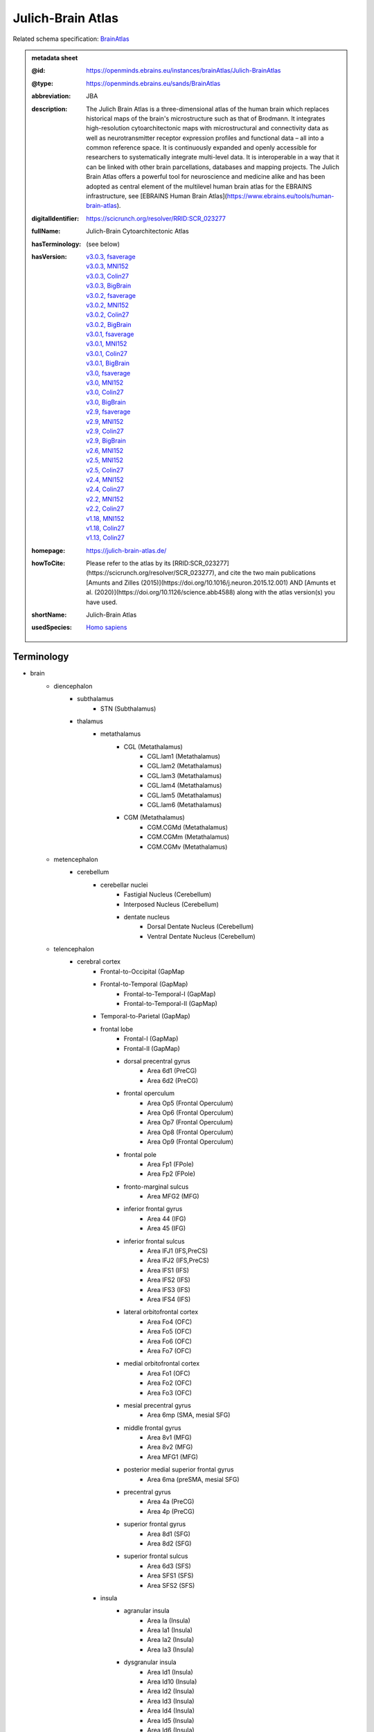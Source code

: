 ##################
Julich-Brain Atlas
##################

Related schema specification: `BrainAtlas <https://openminds-documentation.readthedocs.io/en/latest/specifications/SANDS/atlas/brainAtlas.html>`_

.. admonition:: metadata sheet

   :@id: https://openminds.ebrains.eu/instances/brainAtlas/Julich-BrainAtlas
   :@type: https://openminds.ebrains.eu/sands/BrainAtlas
   :abbreviation: JBA
   :description: The Julich Brain Atlas is a three-dimensional atlas of the human brain which replaces historical maps of the brain's microstructure such as that of Brodmann. It integrates high-resolution cytoarchitectonic maps with microstructural and connectivity data as well as neurotransmitter receptor expression profiles and functional data – all into a common reference space. It is continuously expanded and openly accessible for researchers to systematically integrate multi-level data. It is interoperable in a way that it can be linked with other brain parcellations, databases and mapping projects. The Julich Brain Atlas offers a powerful tool for neuroscience and medicine alike and has been adopted as central element of the multilevel human brain atlas for the EBRAINS infrastructure, see [EBRAINS Human Brain Atlas](https://www.ebrains.eu/tools/human-brain-atlas).
   :digitalIdentifier: https://scicrunch.org/resolver/RRID:SCR_023277
   :fullName: Julich-Brain Cytoarchitectonic Atlas
   :hasTerminology: (see below)
   :hasVersion: | `v3.0.3, fsaverage <https://openminds-documentation.readthedocs.io/en/latest/libraries/brainAtlases/Julich-Brain%20Atlas.html#version-v3-0-3-fsaverage>`_
                | `v3.0.3, MNI152 <https://openminds-documentation.readthedocs.io/en/latest/libraries/brainAtlases/Julich-Brain%20Atlas.html#version-v3-0-3-mni152>`_
                | `v3.0.3, Colin27 <https://openminds-documentation.readthedocs.io/en/latest/libraries/brainAtlases/Julich-Brain%20Atlas.html#version-v3-0-3-colin27>`_
                | `v3.0.3, BigBrain <https://openminds-documentation.readthedocs.io/en/latest/libraries/brainAtlases/Julich-Brain%20Atlas.html#version-v3-0-3-bigbrain>`_
                | `v3.0.2, fsaverage <https://openminds-documentation.readthedocs.io/en/latest/libraries/brainAtlases/Julich-Brain%20Atlas.html#version-v3-0-2-fsaverage>`_
                | `v3.0.2, MNI152 <https://openminds-documentation.readthedocs.io/en/latest/libraries/brainAtlases/Julich-Brain%20Atlas.html#version-v3-0-2-mni152>`_
                | `v3.0.2, Colin27 <https://openminds-documentation.readthedocs.io/en/latest/libraries/brainAtlases/Julich-Brain%20Atlas.html#version-v3-0-2-colin27>`_
                | `v3.0.2, BigBrain <https://openminds-documentation.readthedocs.io/en/latest/libraries/brainAtlases/Julich-Brain%20Atlas.html#version-v3-0-2-bigbrain>`_
                | `v3.0.1, fsaverage <https://openminds-documentation.readthedocs.io/en/latest/libraries/brainAtlases/Julich-Brain%20Atlas.html#version-v3-0-1-fsaverage>`_
                | `v3.0.1, MNI152 <https://openminds-documentation.readthedocs.io/en/latest/libraries/brainAtlases/Julich-Brain%20Atlas.html#version-v3-0-1-mni152>`_
                | `v3.0.1, Colin27 <https://openminds-documentation.readthedocs.io/en/latest/libraries/brainAtlases/Julich-Brain%20Atlas.html#version-v3-0-1-colin27>`_
                | `v3.0.1, BigBrain <https://openminds-documentation.readthedocs.io/en/latest/libraries/brainAtlases/Julich-Brain%20Atlas.html#version-v3-0-1-bigbrain>`_
                | `v3.0, fsaverage <https://openminds-documentation.readthedocs.io/en/latest/libraries/brainAtlases/Julich-Brain%20Atlas.html#version-v3-0-fsaverage>`_
                | `v3.0, MNI152 <https://openminds-documentation.readthedocs.io/en/latest/libraries/brainAtlases/Julich-Brain%20Atlas.html#version-v3-0-mni152>`_
                | `v3.0, Colin27 <https://openminds-documentation.readthedocs.io/en/latest/libraries/brainAtlases/Julich-Brain%20Atlas.html#version-v3-0-colin27>`_
                | `v3.0, BigBrain <https://openminds-documentation.readthedocs.io/en/latest/libraries/brainAtlases/Julich-Brain%20Atlas.html#version-v3-0-bigbrain>`_
                | `v2.9, fsaverage <https://openminds-documentation.readthedocs.io/en/latest/libraries/brainAtlases/Julich-Brain%20Atlas.html#version-v2-9-fsaverage>`_
                | `v2.9, MNI152 <https://openminds-documentation.readthedocs.io/en/latest/libraries/brainAtlases/Julich-Brain%20Atlas.html#version-v2-9-mni152>`_
                | `v2.9, Colin27 <https://openminds-documentation.readthedocs.io/en/latest/libraries/brainAtlases/Julich-Brain%20Atlas.html#version-v2-9-colin27>`_
                | `v2.9, BigBrain <https://openminds-documentation.readthedocs.io/en/latest/libraries/brainAtlases/Julich-Brain%20Atlas.html#version-v2-9-bigbrain>`_
                | `v2.6, MNI152 <https://openminds-documentation.readthedocs.io/en/latest/libraries/brainAtlases/Julich-Brain%20Atlas.html#version-v2-6-mni152>`_
                | `v2.5, MNI152 <https://openminds-documentation.readthedocs.io/en/latest/libraries/brainAtlases/Julich-Brain%20Atlas.html#version-v2-5-mni152>`_
                | `v2.5, Colin27 <https://openminds-documentation.readthedocs.io/en/latest/libraries/brainAtlases/Julich-Brain%20Atlas.html#version-v2-5-colin27>`_
                | `v2.4, MNI152 <https://openminds-documentation.readthedocs.io/en/latest/libraries/brainAtlases/Julich-Brain%20Atlas.html#version-v2-4-mni152>`_
                | `v2.4, Colin27 <https://openminds-documentation.readthedocs.io/en/latest/libraries/brainAtlases/Julich-Brain%20Atlas.html#version-v2-4-colin27>`_
                | `v2.2, MNI152 <https://openminds-documentation.readthedocs.io/en/latest/libraries/brainAtlases/Julich-Brain%20Atlas.html#version-v2-2-mni152>`_
                | `v2.2, Colin27 <https://openminds-documentation.readthedocs.io/en/latest/libraries/brainAtlases/Julich-Brain%20Atlas.html#version-v2-2-colin27>`_
                | `v1.18, MNI152 <https://openminds-documentation.readthedocs.io/en/latest/libraries/brainAtlases/Julich-Brain%20Atlas.html#version-v1-18-mni152>`_
                | `v1.18, Colin27 <https://openminds-documentation.readthedocs.io/en/latest/libraries/brainAtlases/Julich-Brain%20Atlas.html#version-v1-18-colin27>`_
                | `v1.13, Colin27 <https://openminds-documentation.readthedocs.io/en/latest/libraries/brainAtlases/Julich-Brain%20Atlas.html#version-v1-13-colin27>`_
   :homepage: https://julich-brain-atlas.de/
   :howToCite: Please refer to the atlas by its [RRID:SCR_023277](https://scicrunch.org/resolver/SCR_023277), and cite the two main publications [Amunts and Zilles (2015)](https://doi.org/10.1016/j.neuron.2015.12.001) AND [Amunts et al. (2020)](https://doi.org/10.1126/science.abb4588) along with the atlas version(s) you have used.
   :shortName: Julich-Brain Atlas
   :usedSpecies: `Homo sapiens <https://openminds-documentation.readthedocs.io/en/latest/libraries/terminologies/species.html#homosapiens>`_

Terminology
###########

* brain
   * diencephalon
      * subthalamus
         * STN (Subthalamus)
      * thalamus
         * metathalamus
            * CGL (Metathalamus)
               * CGL.lam1 (Metathalamus)
               * CGL.lam2 (Metathalamus)
               * CGL.lam3 (Metathalamus)
               * CGL.lam4 (Metathalamus)
               * CGL.lam5 (Metathalamus)
               * CGL.lam6 (Metathalamus)
            * CGM (Metathalamus)
               * CGM.CGMd (Metathalamus)
               * CGM.CGMm (Metathalamus)
               * CGM.CGMv (Metathalamus)
   * metencephalon
      * cerebellum
         * cerebellar nuclei
            * Fastigial Nucleus (Cerebellum)
            * Interposed Nucleus (Cerebellum)
            * dentate nucleus
               * Dorsal Dentate Nucleus (Cerebellum)
               * Ventral Dentate Nucleus (Cerebellum)
   * telencephalon
      * cerebral cortex
         * Frontal-to-Occipital (GapMap
         * Frontal-to-Temporal (GapMap)
            * Frontal-to-Temporal-I (GapMap)
            * Frontal-to-Temporal-II (GapMap)
         * Temporal-to-Parietal (GapMap)
         * frontal lobe
            * Frontal-I (GapMap)
            * Frontal-II (GapMap)
            * dorsal precentral gyrus
               * Area 6d1 (PreCG)
               * Area 6d2 (PreCG)
            * frontal operculum
               * Area Op5 (Frontal Operculum)
               * Area Op6 (Frontal Operculum)
               * Area Op7 (Frontal Operculum)
               * Area Op8 (Frontal Operculum)
               * Area Op9 (Frontal Operculum)
            * frontal pole
               * Area Fp1 (FPole)
               * Area Fp2 (FPole)
            * fronto-marginal sulcus
               * Area MFG2 (MFG)
            * inferior frontal gyrus
               * Area 44 (IFG)
               * Area 45 (IFG)
            * inferior frontal sulcus
               * Area IFJ1 (IFS,PreCS)
               * Area IFJ2 (IFS,PreCS)
               * Area IFS1 (IFS)
               * Area IFS2 (IFS)
               * Area IFS3 (IFS)
               * Area IFS4 (IFS)
            * lateral orbitofrontal cortex
               * Area Fo4 (OFC)
               * Area Fo5 (OFC)
               * Area Fo6 (OFC)
               * Area Fo7 (OFC)
            * medial orbitofrontal cortex
               * Area Fo1 (OFC)
               * Area Fo2 (OFC)
               * Area Fo3 (OFC)
            * mesial precentral gyrus
               * Area 6mp (SMA, mesial SFG)
            * middle frontal gyrus
               * Area 8v1 (MFG)
               * Area 8v2 (MFG)
               * Area MFG1 (MFG)
            * posterior medial superior frontal gyrus
               * Area 6ma (preSMA, mesial SFG)
            * precentral gyrus
               * Area 4a (PreCG)
               * Area 4p (PreCG)
            * superior frontal gyrus
               * Area 8d1 (SFG)
               * Area 8d2 (SFG)
            * superior frontal sulcus
               * Area 6d3 (SFS)
               * Area SFS1 (SFS)
               * Area SFS2 (SFS)
         * insula
            * agranular insula
               * Area Ia (Insula)
               * Area Ia1 (Insula)
               * Area Ia2 (Insula)
               * Area Ia3 (Insula)
            * dysgranular insula
               * Area Id1 (Insula)
               * Area Id10 (Insula)
               * Area Id2 (Insula)
               * Area Id3 (Insula)
               * Area Id4 (Insula)
               * Area Id5 (Insula)
               * Area Id6 (Insula)
               * Area Id7 (Insula)
               * Area Id8 (Insula)
               * Area Id9 (Insula)
            * granular insula
               * Area Ig1 (Insula)
               * Area Ig2 (Insula)
               * Area Ig3 (Insula)
         * limbic lobe
            * cingulate gyrus
               * frontal cingulate
                  * Area 25 (sACC)
                     * Area 25.25a (sACC
                     * Area 25.25p (sACC)
                  * Area 33 (ACC)
                  * Area p24ab (pACC)
                     * Area p24ab.p24a (pACC)
                     * Area p24ab.p24b (pACC)
                  * Area p24c (pACC)
                     * Area p24c.pd24cd (pACC)
                     * Area p24c.pd24cv (pACC)
                     * Area p24c.pv24c (pACC)
                  * Area p32 (pACC)
                  * Area s24 (sACC)
                     * Area s24.s24a (sACC)
                     * Area s24.s24b (sACC)
                  * Area s32 (sACC)
               * retrosplenial part
                  * Area a29 (retrosplenial)
                  * Area a30 (retrosplenial)
                  * Area i29 (retrosplenial)
                  * Area i30 (retrosplenial)
                  * Area p29 (retrosplenial)
                  * Area p30 (retrosplenial)
            * hippocampal formation
               * CA (Hippocampus)
               * CA1 (Hippocampus)
               * CA2 (Hippocampus)
               * CA3 (Hippocampus)
               * DG (Hippocampus)
               * Entorhinal Cortex
               * HATA (Hippocampus)
               * HC-Transsubiculum (Hippocampus)
               * Subiculum (Hippocampus)
                  * Subiculum.PaS (Hippocampus)
                  * Subiculum.PreS (Hippocampus)
                  * Subiculum.ProS (Hippocampus)
                  * Subiculum.Sub (Hippocampus)
            * olfactory cortex
               * Terminal islands (Basal Forebrain)
               * Tuberculum (Basal Forebrain)
         * occipital lobe
            * dorsal occipital cortex
               * Area hOc3d (Cuneus)
               * Area hOc4d (Cuneus)
               * Area hOc6 (POS)
            * lateral occipital cortex
               * Area hOc4la (LOC)
               * Area hOc4lp (LOC)
               * Area hOc5 (LOC)
            * occipital cortex
               * Area hOc1 (V1, 17, CalcS)
               * Area hOc2 (V2, 18)
            * ventral occipital cortex
               * Area hOc3v (LingG)
               * Area hOc4v (LingG)
         * parietal lobe
            * inferior parietal lobule
               * Area PF (IPL)
               * Area PFcm (IPL)
               * Area PFm (IPL)
               * Area PFop (IPL)
               * Area PFt (IPL)
               * Area PGa (IPL)
               * Area PGp (IPL)
            * intraparietal sulcus
               * Area hIP1 (IPS)
               * Area hIP2 (IPS)
               * Area hIP3 (IPS)
               * Area hIP4 (IPS)
               * Area hIP5 (IPS)
               * Area hIP6 (IPS)
               * Area hIP7 (IPS)
               * Area hIP8 (IPS)
            * parietal operculum
               * Area OP1 (POperc)
               * Area OP2 (POperc)
               * Area OP3 (POperc)
               * Area OP4 (POperc)
            * parieto-occipital sulcus
               * Area hPO1 (POS)
            * postcentral gyrus
               * Area 1 (PostCG)
               * Area 2 (PostCS)
               * Area 3a (PostCG)
               * Area 3b (PostCG)
            * superior parietal lobule
               * Area 5Ci (SPL)
               * Area 5L (SPL)
               * Area 5M (SPL)
               * Area 7A (SPL)
               * Area 7M (SPL)
               * Area 7P (SPL)
               * Area 7PC (SPL)
      * cerebral nuclei
         * amygdala
            * amygdaloid groups
               * CM (Amygdala)
                  * CM.AAA (Amygdala)
                  * CM.Ce (Amygdala)
                  * CM.Me (Amygdala)
               * LB (Amygdala)
                  * LB.Bl (Amygdala)
                  * LB.Bm (Amygdala)
                  * LB.La (Amygdala)
                  * LB.Pl (Amygdala)
               * SF (Amygdala)
                  * SF.AHi (Amygdala)
                  * SF.APir (Amygdala)
                  * SF.VCo (Amygdala)
            * fiber masses
               * IF (Amygdala)
                  * IF.ice (Amygdala)
                  * IF.iol (Amygdala)
                  * IF.ld (Amygdala)
               * MF (Amygdala)
                  * MF.icm (Amygdala)
                  * MF.lm (Amygdala)
               * VTM (Amygdala)
         * basal forebrain
            * BST (Bed Nucleus)
            * magnocellular group
               * Ch 123 (Basal Forebrain)
            * sublenticular part
         * basal ganglia
            * VP (Ventral Pallidum)
            * ventral striatum
               * AcbL (Lateral Accumbens, Ventral Striatum)
               * AcbM (Medial Accumbens, Ventral Striatum)
               * FuCd (Fundus of Caudate Nucleus, Ventral Striatum)
               * FuP (Fundus of Putamen, Ventral Striatum)

------------

------------

version v3.0.3, fsaverage
#########################

   :@id: https://openminds.ebrains.eu/instances/brainAtlasVersion/JBA_v3.0.3-fsaverage
   :@type: https://openminds.ebrains.eu/sands/BrainAtlasVersion
   :abbreviation: JBA
   :accessibility: `free access <https://openminds-documentation.readthedocs.io/en/latest/libraries/terminologies/productAccessibility.html#freeaccess>`_
   :coordinateSpace: `FsAverage Surface Space (version 7) <https://openminds-documentation.readthedocs.io/en/latest/libraries/commonCoordinateSpaces/FsAverage%20Surface%20Space.html#version-7>`_
   :fullName: Julich-Brain Cytoarchitectonic Atlas
   :homepage: https://julich-brain-atlas.de/
   :howToCite: Please refer to the atlas by its [RRID:SCR_023277](https://scicrunch.org/resolver/SCR_023277), and cite the following publications: [Amunts and Zilles (2015)](https://doi.org/10.1016/j.neuron.2015.12.001); [Amunts et al. (2020)](https://doi.org/10.1126/science.abb4588), [Amunts et al. (2023)](https://doi.org/10.25493/56EM-75H).
   :isAlternativeVersionOf: | `Julich-Brain Atlas (version v3.0.3, MNI152) <https://openminds-documentation.readthedocs.io/en/latest/libraries/brainAtlases/Julich-Brain%20Atlas.html#version-v3-0-3-mni152>`_
                            | `Julich-Brain Atlas (version v3.0.3, Colin27) <https://openminds-documentation.readthedocs.io/en/latest/libraries/brainAtlases/Julich-Brain%20Atlas.html#version-v3-0-3-colin27>`_
                            | `Julich-Brain Atlas (version v3.0.3, BigBrain) <https://openminds-documentation.readthedocs.io/en/latest/libraries/brainAtlases/Julich-Brain%20Atlas.html#version-v3-0-3-bigbrain>`_
   :isNewVersionOf: `Julich-Brain Atlas (version v3.0.2, fsaverage) <https://openminds-documentation.readthedocs.io/en/latest/libraries/brainAtlases/Julich-Brain%20Atlas.html#version-v3-0-2-fsaverage>`_
   :license: `CC BY-NC-SA 4.0 <https://openminds-documentation.readthedocs.io/en/latest/libraries/licenses.html#ccbyncsa4-0>`_
   :majorVersionIdentifier: v3.0.3
   :shortName: Julich-Brain Atlas
   :supportChannel: julich-brain@fz-juelich.de
   :type: `probabilistic atlas <https://openminds-documentation.readthedocs.io/en/latest/libraries/terminologies/atlasType.html#probabilisticatlas>`_
   :versionIdentifier: v3.0.3, fsaverage

`BACK TO TOP <Julich-Brain Atlas_>`_

------------

version v3.0.3, MNI152
######################

   :@id: https://openminds.ebrains.eu/instances/brainAtlasVersion/JBA_v3.0.3-MNI152
   :@type: https://openminds.ebrains.eu/sands/BrainAtlasVersion
   :abbreviation: JBA
   :accessibility: `free access <https://openminds-documentation.readthedocs.io/en/latest/libraries/terminologies/productAccessibility.html#freeaccess>`_
   :coordinateSpace: `MNI ICBM152 (version 2009c nonlinear asymmetric) <https://openminds-documentation.readthedocs.io/en/latest/libraries/commonCoordinateSpaces/MNI%20ICBM152.html#version-2009c-nonlinear-asymmetric>`_
   :fullName: Julich-Brain Cytoarchitectonic Atlas
   :homepage: https://julich-brain-atlas.de/
   :howToCite: Please refer to the atlas by its [RRID:SCR_023277](https://scicrunch.org/resolver/SCR_023277), and cite the following publications: [Amunts and Zilles (2015)](https://doi.org/10.1016/j.neuron.2015.12.001); [Amunts et al. (2020)](https://doi.org/10.1126/science.abb4588), [Amunts et al. (2023)](https://doi.org/10.25493/56EM-75H).
   :isAlternativeVersionOf: | `Julich-Brain Atlas (version v3.0.3, fsaverage) <https://openminds-documentation.readthedocs.io/en/latest/libraries/brainAtlases/Julich-Brain%20Atlas.html#version-v3-0-3-fsaverage>`_
                            | `Julich-Brain Atlas (version v3.0.3, Colin27) <https://openminds-documentation.readthedocs.io/en/latest/libraries/brainAtlases/Julich-Brain%20Atlas.html#version-v3-0-3-colin27>`_
                            | `Julich-Brain Atlas (version v3.0.3, BigBrain) <https://openminds-documentation.readthedocs.io/en/latest/libraries/brainAtlases/Julich-Brain%20Atlas.html#version-v3-0-3-bigbrain>`_
   :isNewVersionOf: `Julich-Brain Atlas (version v3.0.2, MNI152) <https://openminds-documentation.readthedocs.io/en/latest/libraries/brainAtlases/Julich-Brain%20Atlas.html#version-v3-0-2-mni152>`_
   :license: `CC BY-NC-SA 4.0 <https://openminds-documentation.readthedocs.io/en/latest/libraries/licenses.html#ccbyncsa4-0>`_
   :majorVersionIdentifier: v3.0.3
   :shortName: Julich-Brain Atlas
   :supportChannel: julich-brain@fz-juelich.de
   :type: `probabilistic atlas <https://openminds-documentation.readthedocs.io/en/latest/libraries/terminologies/atlasType.html#probabilisticatlas>`_
   :versionIdentifier: v3.0.3, MNI152

`BACK TO TOP <Julich-Brain Atlas_>`_

------------

version v3.0.3, Colin27
#######################

   :@id: https://openminds.ebrains.eu/instances/brainAtlasVersion/JBA_v3.0.3-Colin27
   :@type: https://openminds.ebrains.eu/sands/BrainAtlasVersion
   :abbreviation: JBA
   :accessibility: `free access <https://openminds-documentation.readthedocs.io/en/latest/libraries/terminologies/productAccessibility.html#freeaccess>`_
   :coordinateSpace: `MNI Colin27 Average Brain (version 1998) <https://openminds-documentation.readthedocs.io/en/latest/libraries/commonCoordinateSpaces/MNI%20Colin27%20Average%20Brain.html#version-1998>`_
   :fullName: Julich-Brain Cytoarchitectonic Atlas
   :homepage: https://julich-brain-atlas.de/
   :howToCite: Please refer to the atlas by its [RRID:SCR_023277](https://scicrunch.org/resolver/SCR_023277), and cite the following publications: [Amunts and Zilles (2015)](https://doi.org/10.1016/j.neuron.2015.12.001); [Amunts et al. (2020)](https://doi.org/10.1126/science.abb4588), [Amunts et al. (2023)](https://doi.org/10.25493/56EM-75H).
   :isAlternativeVersionOf: | `Julich-Brain Atlas (version v3.0.3, fsaverage) <https://openminds-documentation.readthedocs.io/en/latest/libraries/brainAtlases/Julich-Brain%20Atlas.html#version-v3-0-3-fsaverage>`_
                            | `Julich-Brain Atlas (version v3.0.3, MNI152) <https://openminds-documentation.readthedocs.io/en/latest/libraries/brainAtlases/Julich-Brain%20Atlas.html#version-v3-0-3-mni152>`_
                            | `Julich-Brain Atlas (version v3.0.3, BigBrain) <https://openminds-documentation.readthedocs.io/en/latest/libraries/brainAtlases/Julich-Brain%20Atlas.html#version-v3-0-3-bigbrain>`_
   :isNewVersionOf: `Julich-Brain Atlas (version v3.0.2, Colin27) <https://openminds-documentation.readthedocs.io/en/latest/libraries/brainAtlases/Julich-Brain%20Atlas.html#version-v3-0-2-colin27>`_
   :license: `CC BY-NC-SA 4.0 <https://openminds-documentation.readthedocs.io/en/latest/libraries/licenses.html#ccbyncsa4-0>`_
   :majorVersionIdentifier: v3.0.3
   :shortName: Julich-Brain Atlas
   :supportChannel: julich-brain@fz-juelich.de
   :type: `probabilistic atlas <https://openminds-documentation.readthedocs.io/en/latest/libraries/terminologies/atlasType.html#probabilisticatlas>`_
   :versionIdentifier: v3.0.3, Colin27

`BACK TO TOP <Julich-Brain Atlas_>`_

------------

version v3.0.3, BigBrain
########################

   :@id: https://openminds.ebrains.eu/instances/brainAtlasVersion/JBA_v3.0.3-BigBrain
   :@type: https://openminds.ebrains.eu/sands/BrainAtlasVersion
   :abbreviation: JBA
   :accessibility: `free access <https://openminds-documentation.readthedocs.io/en/latest/libraries/terminologies/productAccessibility.html#freeaccess>`_
   :coordinateSpace: `BigBrain Model (version 2015) <https://openminds-documentation.readthedocs.io/en/latest/libraries/commonCoordinateSpaces/BigBrain%20Model.html#version-2015>`_
   :fullName: Julich-Brain Cytoarchitectonic Atlas
   :homepage: https://julich-brain-atlas.de/
   :howToCite: Please refer to the atlas by its [RRID:SCR_023277](https://scicrunch.org/resolver/SCR_023277), and cite the following publications: [Amunts and Zilles (2015)](https://doi.org/10.1016/j.neuron.2015.12.001); [Amunts et al. (2020)](https://doi.org/10.1126/science.abb4588), [Amunts et al. (2023)](https://doi.org/10.25493/56EM-75H).
   :isAlternativeVersionOf: | `Julich-Brain Atlas (version v3.0.3, fsaverage) <https://openminds-documentation.readthedocs.io/en/latest/libraries/brainAtlases/Julich-Brain%20Atlas.html#version-v3-0-3-fsaverage>`_
                            | `Julich-Brain Atlas (version v3.0.3, MNI152) <https://openminds-documentation.readthedocs.io/en/latest/libraries/brainAtlases/Julich-Brain%20Atlas.html#version-v3-0-3-mni152>`_
                            | `Julich-Brain Atlas (version v3.0.3, Colin27) <https://openminds-documentation.readthedocs.io/en/latest/libraries/brainAtlases/Julich-Brain%20Atlas.html#version-v3-0-3-colin27>`_
   :isNewVersionOf: `Julich-Brain Atlas (version v3.0.2, BigBrain) <https://openminds-documentation.readthedocs.io/en/latest/libraries/brainAtlases/Julich-Brain%20Atlas.html#version-v3-0-2-bigbrain>`_
   :license: `CC BY-NC-SA 4.0 <https://openminds-documentation.readthedocs.io/en/latest/libraries/licenses.html#ccbyncsa4-0>`_
   :majorVersionIdentifier: v3.0.3
   :shortName: Julich-Brain Atlas
   :supportChannel: julich-brain@fz-juelich.de
   :type: `deterministic atlas <https://openminds-documentation.readthedocs.io/en/latest/libraries/terminologies/atlasType.html#deterministicatlas>`_
   :versionIdentifier: v3.0.3, BigBrain

`BACK TO TOP <Julich-Brain Atlas_>`_

------------

version v3.0.2, fsaverage
#########################

   :@id: https://openminds.ebrains.eu/instances/brainAtlasVersion/JBA_v3.0.2-fsaverage
   :@type: https://openminds.ebrains.eu/sands/BrainAtlasVersion
   :abbreviation: JBA
   :accessibility: `free access <https://openminds-documentation.readthedocs.io/en/latest/libraries/terminologies/productAccessibility.html#freeaccess>`_
   :coordinateSpace: `FsAverage Surface Space (version 7) <https://openminds-documentation.readthedocs.io/en/latest/libraries/commonCoordinateSpaces/FsAverage%20Surface%20Space.html#version-7>`_
   :fullName: Julich-Brain Cytoarchitectonic Atlas
   :homepage: https://julich-brain-atlas.de/
   :howToCite: Please refer to the atlas by its [RRID:SCR_023277](https://scicrunch.org/resolver/SCR_023277), and cite the following publications: [Amunts and Zilles (2015)](https://doi.org/10.1016/j.neuron.2015.12.001); [Amunts et al. (2020)](https://doi.org/10.1126/science.abb4588), [Amunts et al. (2022)](https://doi.org/10.25493/TMQ3-0EP).
   :isAlternativeVersionOf: | `Julich-Brain Atlas (version v3.0.2, MNI152) <https://openminds-documentation.readthedocs.io/en/latest/libraries/brainAtlases/Julich-Brain%20Atlas.html#version-v3-0-2-mni152>`_
                            | `Julich-Brain Atlas (version v3.0.2, Colin27) <https://openminds-documentation.readthedocs.io/en/latest/libraries/brainAtlases/Julich-Brain%20Atlas.html#version-v3-0-2-colin27>`_
                            | `Julich-Brain Atlas (version v3.0.2, BigBrain) <https://openminds-documentation.readthedocs.io/en/latest/libraries/brainAtlases/Julich-Brain%20Atlas.html#version-v3-0-2-bigbrain>`_
   :isNewVersionOf: `Julich-Brain Atlas (version v3.0.1, fsaverage) <https://openminds-documentation.readthedocs.io/en/latest/libraries/brainAtlases/Julich-Brain%20Atlas.html#version-v3-0-1-fsaverage>`_
   :license: `CC BY-NC-SA 4.0 <https://openminds-documentation.readthedocs.io/en/latest/libraries/licenses.html#ccbyncsa4-0>`_
   :majorVersionIdentifier: v3.0.2
   :shortName: Julich-Brain Atlas
   :supportChannel: julich-brain@fz-juelich.de
   :type: `probabilistic atlas <https://openminds-documentation.readthedocs.io/en/latest/libraries/terminologies/atlasType.html#probabilisticatlas>`_
   :versionIdentifier: v3.0.2, fsaverage

`BACK TO TOP <Julich-Brain Atlas_>`_

------------

version v3.0.2, MNI152
######################

   :@id: https://openminds.ebrains.eu/instances/brainAtlasVersion/JBA_v3.0.2-MNI152
   :@type: https://openminds.ebrains.eu/sands/BrainAtlasVersion
   :abbreviation: JBA
   :accessibility: `free access <https://openminds-documentation.readthedocs.io/en/latest/libraries/terminologies/productAccessibility.html#freeaccess>`_
   :coordinateSpace: `MNI ICBM152 (version 2009c nonlinear asymmetric) <https://openminds-documentation.readthedocs.io/en/latest/libraries/commonCoordinateSpaces/MNI%20ICBM152.html#version-2009c-nonlinear-asymmetric>`_
   :fullName: Julich-Brain Cytoarchitectonic Atlas
   :homepage: https://julich-brain-atlas.de/
   :howToCite: Please refer to the atlas by its [RRID:SCR_023277](https://scicrunch.org/resolver/SCR_023277), and cite the following publications: [Amunts and Zilles (2015)](https://doi.org/10.1016/j.neuron.2015.12.001); [Amunts et al. (2020)](https://doi.org/10.1126/science.abb4588), [Amunts et al. (2022)](https://doi.org/10.25493/TMQ3-0EP).
   :isAlternativeVersionOf: | `Julich-Brain Atlas (version v3.0.2, fsaverage) <https://openminds-documentation.readthedocs.io/en/latest/libraries/brainAtlases/Julich-Brain%20Atlas.html#version-v3-0-2-fsaverage>`_
                            | `Julich-Brain Atlas (version v3.0.2, Colin27) <https://openminds-documentation.readthedocs.io/en/latest/libraries/brainAtlases/Julich-Brain%20Atlas.html#version-v3-0-2-colin27>`_
                            | `Julich-Brain Atlas (version v3.0.2, BigBrain) <https://openminds-documentation.readthedocs.io/en/latest/libraries/brainAtlases/Julich-Brain%20Atlas.html#version-v3-0-2-bigbrain>`_
   :isNewVersionOf: `Julich-Brain Atlas (version v3.0.1, MNI152) <https://openminds-documentation.readthedocs.io/en/latest/libraries/brainAtlases/Julich-Brain%20Atlas.html#version-v3-0-1-mni152>`_
   :license: `CC BY-NC-SA 4.0 <https://openminds-documentation.readthedocs.io/en/latest/libraries/licenses.html#ccbyncsa4-0>`_
   :majorVersionIdentifier: v3.0.2
   :shortName: Julich-Brain Atlas
   :supportChannel: julich-brain@fz-juelich.de
   :type: `probabilistic atlas <https://openminds-documentation.readthedocs.io/en/latest/libraries/terminologies/atlasType.html#probabilisticatlas>`_
   :versionIdentifier: v3.0.2, MNI152

`BACK TO TOP <Julich-Brain Atlas_>`_

------------

version v3.0.2, Colin27
#######################

   :@id: https://openminds.ebrains.eu/instances/brainAtlasVersion/JBA_v3.0.2-Colin27
   :@type: https://openminds.ebrains.eu/sands/BrainAtlasVersion
   :abbreviation: JBA
   :accessibility: `free access <https://openminds-documentation.readthedocs.io/en/latest/libraries/terminologies/productAccessibility.html#freeaccess>`_
   :coordinateSpace: `MNI Colin27 Average Brain (version 1998) <https://openminds-documentation.readthedocs.io/en/latest/libraries/commonCoordinateSpaces/MNI%20Colin27%20Average%20Brain.html#version-1998>`_
   :fullName: Julich-Brain Cytoarchitectonic Atlas
   :homepage: https://julich-brain-atlas.de/
   :howToCite: Please refer to the atlas by its [RRID:SCR_023277](https://scicrunch.org/resolver/SCR_023277), and cite the following publications: [Amunts and Zilles (2015)](https://doi.org/10.1016/j.neuron.2015.12.001); [Amunts et al. (2020)](https://doi.org/10.1126/science.abb4588), [Amunts et al. (2022)](https://doi.org/10.25493/TMQ3-0EP).
   :isAlternativeVersionOf: | `Julich-Brain Atlas (version v3.0.2, fsaverage) <https://openminds-documentation.readthedocs.io/en/latest/libraries/brainAtlases/Julich-Brain%20Atlas.html#version-v3-0-2-fsaverage>`_
                            | `Julich-Brain Atlas (version v3.0.2, MNI152) <https://openminds-documentation.readthedocs.io/en/latest/libraries/brainAtlases/Julich-Brain%20Atlas.html#version-v3-0-2-mni152>`_
                            | `Julich-Brain Atlas (version v3.0.2, BigBrain) <https://openminds-documentation.readthedocs.io/en/latest/libraries/brainAtlases/Julich-Brain%20Atlas.html#version-v3-0-2-bigbrain>`_
   :isNewVersionOf: `Julich-Brain Atlas (version v3.0.1, Colin27) <https://openminds-documentation.readthedocs.io/en/latest/libraries/brainAtlases/Julich-Brain%20Atlas.html#version-v3-0-1-colin27>`_
   :license: `CC BY-NC-SA 4.0 <https://openminds-documentation.readthedocs.io/en/latest/libraries/licenses.html#ccbyncsa4-0>`_
   :majorVersionIdentifier: v3.0.2
   :shortName: Julich-Brain Atlas
   :supportChannel: julich-brain@fz-juelich.de
   :type: `probabilistic atlas <https://openminds-documentation.readthedocs.io/en/latest/libraries/terminologies/atlasType.html#probabilisticatlas>`_
   :versionIdentifier: v3.0.2, Colin27

`BACK TO TOP <Julich-Brain Atlas_>`_

------------

version v3.0.2, BigBrain
########################

   :@id: https://openminds.ebrains.eu/instances/brainAtlasVersion/JBA_v3.0.2-BigBrain
   :@type: https://openminds.ebrains.eu/sands/BrainAtlasVersion
   :abbreviation: JBA
   :accessibility: `free access <https://openminds-documentation.readthedocs.io/en/latest/libraries/terminologies/productAccessibility.html#freeaccess>`_
   :coordinateSpace: `BigBrain Model (version 2015) <https://openminds-documentation.readthedocs.io/en/latest/libraries/commonCoordinateSpaces/BigBrain%20Model.html#version-2015>`_
   :fullName: Julich-Brain Cytoarchitectonic Atlas
   :homepage: https://julich-brain-atlas.de/
   :howToCite: Please refer to the atlas by its [RRID:SCR_023277](https://scicrunch.org/resolver/SCR_023277), and cite the following publications: [Amunts and Zilles (2015)](https://doi.org/10.1016/j.neuron.2015.12.001); [Amunts et al. (2020)](https://doi.org/10.1126/science.abb4588), [Amunts et al. (2022)](https://doi.org/10.25493/TMQ3-0EP).
   :isAlternativeVersionOf: | `Julich-Brain Atlas (version v3.0.2, fsaverage) <https://openminds-documentation.readthedocs.io/en/latest/libraries/brainAtlases/Julich-Brain%20Atlas.html#version-v3-0-2-fsaverage>`_
                            | `Julich-Brain Atlas (version v3.0.2, MNI152) <https://openminds-documentation.readthedocs.io/en/latest/libraries/brainAtlases/Julich-Brain%20Atlas.html#version-v3-0-2-mni152>`_
                            | `Julich-Brain Atlas (version v3.0.2, Colin27) <https://openminds-documentation.readthedocs.io/en/latest/libraries/brainAtlases/Julich-Brain%20Atlas.html#version-v3-0-2-colin27>`_
   :isNewVersionOf: `Julich-Brain Atlas (version v3.0.1, BigBrain) <https://openminds-documentation.readthedocs.io/en/latest/libraries/brainAtlases/Julich-Brain%20Atlas.html#version-v3-0-1-bigbrain>`_
   :license: `CC BY-NC-SA 4.0 <https://openminds-documentation.readthedocs.io/en/latest/libraries/licenses.html#ccbyncsa4-0>`_
   :majorVersionIdentifier: v3.0.2
   :shortName: Julich-Brain Atlas
   :supportChannel: julich-brain@fz-juelich.de
   :type: `deterministic atlas <https://openminds-documentation.readthedocs.io/en/latest/libraries/terminologies/atlasType.html#deterministicatlas>`_
   :versionIdentifier: v3.0.2, BigBrain

`BACK TO TOP <Julich-Brain Atlas_>`_

------------

version v3.0.1, fsaverage
#########################

   :@id: https://openminds.ebrains.eu/instances/brainAtlasVersion/JBA_v3.0.1-fsaverage
   :@type: https://openminds.ebrains.eu/sands/BrainAtlasVersion
   :abbreviation: JBA
   :accessibility: `free access <https://openminds-documentation.readthedocs.io/en/latest/libraries/terminologies/productAccessibility.html#freeaccess>`_
   :coordinateSpace: `FsAverage Surface Space (version 7) <https://openminds-documentation.readthedocs.io/en/latest/libraries/commonCoordinateSpaces/FsAverage%20Surface%20Space.html#version-7>`_
   :fullName: Julich-Brain Cytoarchitectonic Atlas
   :homepage: https://julich-brain-atlas.de/
   :howToCite: Please refer to the atlas by its [RRID:SCR_023277](https://scicrunch.org/resolver/SCR_023277), and cite the following publications: [Amunts and Zilles (2015)](https://doi.org/10.1016/j.neuron.2015.12.001); [Amunts et al. (2020)](https://doi.org/10.1126/science.abb4588), [Amunts et al. (2022)](https://doi.org/10.25493/2BV2-001).
   :isAlternativeVersionOf: | `Julich-Brain Atlas (version v3.0.1, MNI152) <https://openminds-documentation.readthedocs.io/en/latest/libraries/brainAtlases/Julich-Brain%20Atlas.html#version-v3-0-1-mni152>`_
                            | `Julich-Brain Atlas (version v3.0.1, Colin27) <https://openminds-documentation.readthedocs.io/en/latest/libraries/brainAtlases/Julich-Brain%20Atlas.html#version-v3-0-1-colin27>`_
                            | `Julich-Brain Atlas (version v3.0.1, BigBrain) <https://openminds-documentation.readthedocs.io/en/latest/libraries/brainAtlases/Julich-Brain%20Atlas.html#version-v3-0-1-bigbrain>`_
   :isNewVersionOf: `Julich-Brain Atlas (version v3.0, fsaverage) <https://openminds-documentation.readthedocs.io/en/latest/libraries/brainAtlases/Julich-Brain%20Atlas.html#version-v3-0-fsaverage>`_
   :license: `CC BY-NC-SA 4.0 <https://openminds-documentation.readthedocs.io/en/latest/libraries/licenses.html#ccbyncsa4-0>`_
   :majorVersionIdentifier: v3.0.1
   :shortName: Julich-Brain Atlas
   :supportChannel: julich-brain@fz-juelich.de
   :type: `probabilistic atlas <https://openminds-documentation.readthedocs.io/en/latest/libraries/terminologies/atlasType.html#probabilisticatlas>`_
   :versionIdentifier: v3.0.1, fsaverage

`BACK TO TOP <Julich-Brain Atlas_>`_

------------

version v3.0.1, MNI152
######################

   :@id: https://openminds.ebrains.eu/instances/brainAtlasVersion/JBA_v3.0.1-MNI152
   :@type: https://openminds.ebrains.eu/sands/BrainAtlasVersion
   :abbreviation: JBA
   :accessibility: `free access <https://openminds-documentation.readthedocs.io/en/latest/libraries/terminologies/productAccessibility.html#freeaccess>`_
   :coordinateSpace: `MNI ICBM152 (version 2009c nonlinear asymmetric) <https://openminds-documentation.readthedocs.io/en/latest/libraries/commonCoordinateSpaces/MNI%20ICBM152.html#version-2009c-nonlinear-asymmetric>`_
   :fullName: Julich-Brain Cytoarchitectonic Atlas
   :homepage: https://julich-brain-atlas.de/
   :howToCite: Please refer to the atlas by its [RRID:SCR_023277](https://scicrunch.org/resolver/SCR_023277), and cite the following publications: [Amunts and Zilles (2015)](https://doi.org/10.1016/j.neuron.2015.12.001); [Amunts et al. (2020)](https://doi.org/10.1126/science.abb4588), [Amunts et al. (2022)](https://doi.org/10.25493/2BV2-001).
   :isAlternativeVersionOf: | `Julich-Brain Atlas (version v3.0.1, fsaverage) <https://openminds-documentation.readthedocs.io/en/latest/libraries/brainAtlases/Julich-Brain%20Atlas.html#version-v3-0-1-fsaverage>`_
                            | `Julich-Brain Atlas (version v3.0.1, Colin27) <https://openminds-documentation.readthedocs.io/en/latest/libraries/brainAtlases/Julich-Brain%20Atlas.html#version-v3-0-1-colin27>`_
                            | `Julich-Brain Atlas (version v3.0.1, BigBrain) <https://openminds-documentation.readthedocs.io/en/latest/libraries/brainAtlases/Julich-Brain%20Atlas.html#version-v3-0-1-bigbrain>`_
   :isNewVersionOf: `Julich-Brain Atlas (version v3.0, MNI152) <https://openminds-documentation.readthedocs.io/en/latest/libraries/brainAtlases/Julich-Brain%20Atlas.html#version-v3-0-mni152>`_
   :license: `CC BY-NC-SA 4.0 <https://openminds-documentation.readthedocs.io/en/latest/libraries/licenses.html#ccbyncsa4-0>`_
   :majorVersionIdentifier: v3.0.1
   :shortName: Julich-Brain Atlas
   :supportChannel: julich-brain@fz-juelich.de
   :type: `probabilistic atlas <https://openminds-documentation.readthedocs.io/en/latest/libraries/terminologies/atlasType.html#probabilisticatlas>`_
   :versionIdentifier: v3.0.1, MNI152

`BACK TO TOP <Julich-Brain Atlas_>`_

------------

version v3.0.1, Colin27
#######################

   :@id: https://openminds.ebrains.eu/instances/brainAtlasVersion/JBA_v3.0.1-Colin27
   :@type: https://openminds.ebrains.eu/sands/BrainAtlasVersion
   :abbreviation: JBA
   :accessibility: `free access <https://openminds-documentation.readthedocs.io/en/latest/libraries/terminologies/productAccessibility.html#freeaccess>`_
   :coordinateSpace: `MNI Colin27 Average Brain (version 1998) <https://openminds-documentation.readthedocs.io/en/latest/libraries/commonCoordinateSpaces/MNI%20Colin27%20Average%20Brain.html#version-1998>`_
   :fullName: Julich-Brain Cytoarchitectonic Atlas
   :homepage: https://julich-brain-atlas.de/
   :howToCite: Please refer to the atlas by its [RRID:SCR_023277](https://scicrunch.org/resolver/SCR_023277), and cite the following publications: [Amunts and Zilles (2015)](https://doi.org/10.1016/j.neuron.2015.12.001); [Amunts et al. (2020)](https://doi.org/10.1126/science.abb4588), [Amunts et al. (2022)](https://doi.org/10.25493/2BV2-001).
   :isAlternativeVersionOf: | `Julich-Brain Atlas (version v3.0.1, fsaverage) <https://openminds-documentation.readthedocs.io/en/latest/libraries/brainAtlases/Julich-Brain%20Atlas.html#version-v3-0-1-fsaverage>`_
                            | `Julich-Brain Atlas (version v3.0.1, MNI152) <https://openminds-documentation.readthedocs.io/en/latest/libraries/brainAtlases/Julich-Brain%20Atlas.html#version-v3-0-1-mni152>`_
                            | `Julich-Brain Atlas (version v3.0.1, BigBrain) <https://openminds-documentation.readthedocs.io/en/latest/libraries/brainAtlases/Julich-Brain%20Atlas.html#version-v3-0-1-bigbrain>`_
   :isNewVersionOf: `Julich-Brain Atlas (version v3.0, Colin27) <https://openminds-documentation.readthedocs.io/en/latest/libraries/brainAtlases/Julich-Brain%20Atlas.html#version-v3-0-colin27>`_
   :license: `CC BY-NC-SA 4.0 <https://openminds-documentation.readthedocs.io/en/latest/libraries/licenses.html#ccbyncsa4-0>`_
   :majorVersionIdentifier: v3.0.1
   :shortName: Julich-Brain Atlas
   :supportChannel: julich-brain@fz-juelich.de
   :type: `probabilistic atlas <https://openminds-documentation.readthedocs.io/en/latest/libraries/terminologies/atlasType.html#probabilisticatlas>`_
   :versionIdentifier: v3.0.1, Colin27

`BACK TO TOP <Julich-Brain Atlas_>`_

------------

version v3.0.1, BigBrain
########################

   :@id: https://openminds.ebrains.eu/instances/brainAtlasVersion/JBA_v3.0.1-BigBrain
   :@type: https://openminds.ebrains.eu/sands/BrainAtlasVersion
   :abbreviation: JBA
   :accessibility: `free access <https://openminds-documentation.readthedocs.io/en/latest/libraries/terminologies/productAccessibility.html#freeaccess>`_
   :coordinateSpace: `BigBrain Model (version 2015) <https://openminds-documentation.readthedocs.io/en/latest/libraries/commonCoordinateSpaces/BigBrain%20Model.html#version-2015>`_
   :fullName: Julich-Brain Cytoarchitectonic Atlas
   :homepage: https://julich-brain-atlas.de/
   :howToCite: Please refer to the atlas by its [RRID:SCR_023277](https://scicrunch.org/resolver/SCR_023277), and cite the following publications: [Amunts and Zilles (2015)](https://doi.org/10.1016/j.neuron.2015.12.001); [Amunts et al. (2020)](https://doi.org/10.1126/science.abb4588), [Amunts et al. (2022)](https://doi.org/10.25493/2BV2-001).
   :isAlternativeVersionOf: | `Julich-Brain Atlas (version v3.0.1, fsaverage) <https://openminds-documentation.readthedocs.io/en/latest/libraries/brainAtlases/Julich-Brain%20Atlas.html#version-v3-0-1-fsaverage>`_
                            | `Julich-Brain Atlas (version v3.0.1, MNI152) <https://openminds-documentation.readthedocs.io/en/latest/libraries/brainAtlases/Julich-Brain%20Atlas.html#version-v3-0-1-mni152>`_
                            | `Julich-Brain Atlas (version v3.0.1, Colin27) <https://openminds-documentation.readthedocs.io/en/latest/libraries/brainAtlases/Julich-Brain%20Atlas.html#version-v3-0-1-colin27>`_
   :isNewVersionOf: `Julich-Brain Atlas (version v3.0, BigBrain) <https://openminds-documentation.readthedocs.io/en/latest/libraries/brainAtlases/Julich-Brain%20Atlas.html#version-v3-0-bigbrain>`_
   :license: `CC BY-NC-SA 4.0 <https://openminds-documentation.readthedocs.io/en/latest/libraries/licenses.html#ccbyncsa4-0>`_
   :majorVersionIdentifier: v3.0.1
   :shortName: Julich-Brain Atlas
   :supportChannel: julich-brain@fz-juelich.de
   :type: `deterministic atlas <https://openminds-documentation.readthedocs.io/en/latest/libraries/terminologies/atlasType.html#deterministicatlas>`_
   :versionIdentifier: v3.0.1, BigBrain

`BACK TO TOP <Julich-Brain Atlas_>`_

------------

version v3.0, fsaverage
#######################

   :@id: https://openminds.ebrains.eu/instances/brainAtlasVersion/JBA_v3.0-fsaverage
   :@type: https://openminds.ebrains.eu/sands/BrainAtlasVersion
   :abbreviation: JBA
   :accessibility: `free access <https://openminds-documentation.readthedocs.io/en/latest/libraries/terminologies/productAccessibility.html#freeaccess>`_
   :coordinateSpace: `FsAverage Surface Space (version 7) <https://openminds-documentation.readthedocs.io/en/latest/libraries/commonCoordinateSpaces/FsAverage%20Surface%20Space.html#version-7>`_
   :fullName: Julich-Brain Cytoarchitectonic Atlas
   :homepage: https://julich-brain-atlas.de/
   :howToCite: Please refer to the atlas by its [RRID:SCR_023277](https://scicrunch.org/resolver/SCR_023277), and cite the following publications: [Amunts and Zilles (2015)](https://doi.org/10.1016/j.neuron.2015.12.001); [Amunts et al. (2020)](https://doi.org/10.1126/science.abb4588), [Amunts et al. (2022)](https://doi.org/10.25493/MGKP-Z5T).
   :isAlternativeVersionOf: | `Julich-Brain Atlas (version v3.0, MNI152) <https://openminds-documentation.readthedocs.io/en/latest/libraries/brainAtlases/Julich-Brain%20Atlas.html#version-v3-0-mni152>`_
                            | `Julich-Brain Atlas (version v3.0, Colin27) <https://openminds-documentation.readthedocs.io/en/latest/libraries/brainAtlases/Julich-Brain%20Atlas.html#version-v3-0-colin27>`_
                            | `Julich-Brain Atlas (version v3.0, BigBrain) <https://openminds-documentation.readthedocs.io/en/latest/libraries/brainAtlases/Julich-Brain%20Atlas.html#version-v3-0-bigbrain>`_
   :isNewVersionOf: `Julich-Brain Atlas (version v2.9, fsaverage) <https://openminds-documentation.readthedocs.io/en/latest/libraries/brainAtlases/Julich-Brain%20Atlas.html#version-v2-9-fsaverage>`_
   :license: `CC BY-NC-SA 4.0 <https://openminds-documentation.readthedocs.io/en/latest/libraries/licenses.html#ccbyncsa4-0>`_
   :majorVersionIdentifier: v3.0
   :shortName: Julich-Brain Atlas
   :supportChannel: julich-brain@fz-juelich.de
   :type: `probabilistic atlas <https://openminds-documentation.readthedocs.io/en/latest/libraries/terminologies/atlasType.html#probabilisticatlas>`_
   :versionIdentifier: v3.0, fsaverage

`BACK TO TOP <Julich-Brain Atlas_>`_

------------

version v3.0, MNI152
####################

   :@id: https://openminds.ebrains.eu/instances/brainAtlasVersion/JBA_v3.0-MNI152
   :@type: https://openminds.ebrains.eu/sands/BrainAtlasVersion
   :abbreviation: JBA
   :accessibility: `free access <https://openminds-documentation.readthedocs.io/en/latest/libraries/terminologies/productAccessibility.html#freeaccess>`_
   :coordinateSpace: `MNI ICBM152 (version 2009c nonlinear asymmetric) <https://openminds-documentation.readthedocs.io/en/latest/libraries/commonCoordinateSpaces/MNI%20ICBM152.html#version-2009c-nonlinear-asymmetric>`_
   :fullName: Julich-Brain Cytoarchitectonic Atlas
   :homepage: https://julich-brain-atlas.de/
   :howToCite: Please refer to the atlas by its [RRID:SCR_023277](https://scicrunch.org/resolver/SCR_023277), and cite the following publications: [Amunts and Zilles (2015)](https://doi.org/10.1016/j.neuron.2015.12.001); [Amunts et al. (2020)](https://doi.org/10.1126/science.abb4588), [Amunts et al. (2022)](https://doi.org/10.25493/MGKP-Z5T).
   :isAlternativeVersionOf: | `Julich-Brain Atlas (version v3.0, fsaverage) <https://openminds-documentation.readthedocs.io/en/latest/libraries/brainAtlases/Julich-Brain%20Atlas.html#version-v3-0-fsaverage>`_
                            | `Julich-Brain Atlas (version v3.0, Colin27) <https://openminds-documentation.readthedocs.io/en/latest/libraries/brainAtlases/Julich-Brain%20Atlas.html#version-v3-0-colin27>`_
                            | `Julich-Brain Atlas (version v3.0, BigBrain) <https://openminds-documentation.readthedocs.io/en/latest/libraries/brainAtlases/Julich-Brain%20Atlas.html#version-v3-0-bigbrain>`_
   :isNewVersionOf: `Julich-Brain Atlas (version v2.9, MNI152) <https://openminds-documentation.readthedocs.io/en/latest/libraries/brainAtlases/Julich-Brain%20Atlas.html#version-v2-9-mni152>`_
   :license: `CC BY-NC-SA 4.0 <https://openminds-documentation.readthedocs.io/en/latest/libraries/licenses.html#ccbyncsa4-0>`_
   :majorVersionIdentifier: v3.0
   :shortName: Julich-Brain Atlas
   :supportChannel: julich-brain@fz-juelich.de
   :type: `probabilistic atlas <https://openminds-documentation.readthedocs.io/en/latest/libraries/terminologies/atlasType.html#probabilisticatlas>`_
   :versionIdentifier: v3.0, MNI152

`BACK TO TOP <Julich-Brain Atlas_>`_

------------

version v3.0, Colin27
#####################

   :@id: https://openminds.ebrains.eu/instances/brainAtlasVersion/JBA_v3.0-Colin27
   :@type: https://openminds.ebrains.eu/sands/BrainAtlasVersion
   :abbreviation: JBA
   :accessibility: `free access <https://openminds-documentation.readthedocs.io/en/latest/libraries/terminologies/productAccessibility.html#freeaccess>`_
   :coordinateSpace: `MNI Colin27 Average Brain (version 1998) <https://openminds-documentation.readthedocs.io/en/latest/libraries/commonCoordinateSpaces/MNI%20Colin27%20Average%20Brain.html#version-1998>`_
   :fullName: Julich-Brain Cytoarchitectonic Atlas
   :homepage: https://julich-brain-atlas.de/
   :howToCite: Please refer to the atlas by its [RRID:SCR_023277](https://scicrunch.org/resolver/SCR_023277), and cite the following publications: [Amunts and Zilles (2015)](https://doi.org/10.1016/j.neuron.2015.12.001); [Amunts et al. (2020)](https://doi.org/10.1126/science.abb4588), [Amunts et al. (2022)](https://doi.org/10.25493/MGKP-Z5T).
   :isAlternativeVersionOf: | `Julich-Brain Atlas (version v3.0, fsaverage) <https://openminds-documentation.readthedocs.io/en/latest/libraries/brainAtlases/Julich-Brain%20Atlas.html#version-v3-0-fsaverage>`_
                            | `Julich-Brain Atlas (version v3.0, MNI152) <https://openminds-documentation.readthedocs.io/en/latest/libraries/brainAtlases/Julich-Brain%20Atlas.html#version-v3-0-mni152>`_
                            | `Julich-Brain Atlas (version v3.0, BigBrain) <https://openminds-documentation.readthedocs.io/en/latest/libraries/brainAtlases/Julich-Brain%20Atlas.html#version-v3-0-bigbrain>`_
   :isNewVersionOf: `Julich-Brain Atlas (version v2.9, Colin27) <https://openminds-documentation.readthedocs.io/en/latest/libraries/brainAtlases/Julich-Brain%20Atlas.html#version-v2-9-colin27>`_
   :license: `CC BY-NC-SA 4.0 <https://openminds-documentation.readthedocs.io/en/latest/libraries/licenses.html#ccbyncsa4-0>`_
   :majorVersionIdentifier: v3.0
   :shortName: Julich-Brain Atlas
   :supportChannel: julich-brain@fz-juelich.de
   :type: `probabilistic atlas <https://openminds-documentation.readthedocs.io/en/latest/libraries/terminologies/atlasType.html#probabilisticatlas>`_
   :versionIdentifier: v3.0, Colin27

`BACK TO TOP <Julich-Brain Atlas_>`_

------------

version v3.0, BigBrain
######################

   :@id: https://openminds.ebrains.eu/instances/brainAtlasVersion/JBA_v3.0-BigBrain
   :@type: https://openminds.ebrains.eu/sands/BrainAtlasVersion
   :abbreviation: JBA
   :accessibility: `free access <https://openminds-documentation.readthedocs.io/en/latest/libraries/terminologies/productAccessibility.html#freeaccess>`_
   :coordinateSpace: `BigBrain Model (version 2015) <https://openminds-documentation.readthedocs.io/en/latest/libraries/commonCoordinateSpaces/BigBrain%20Model.html#version-2015>`_
   :fullName: Julich-Brain Cytoarchitectonic Atlas
   :homepage: https://julich-brain-atlas.de/
   :howToCite: Please refer to the atlas by its [RRID:SCR_023277](https://scicrunch.org/resolver/SCR_023277), and cite the following publications: [Amunts and Zilles (2015)](https://doi.org/10.1016/j.neuron.2015.12.001); [Amunts et al. (2020)](https://doi.org/10.1126/science.abb4588), [Amunts et al. (2022)](https://doi.org/10.25493/MGKP-Z5T).
   :isAlternativeVersionOf: | `Julich-Brain Atlas (version v3.0, fsaverage) <https://openminds-documentation.readthedocs.io/en/latest/libraries/brainAtlases/Julich-Brain%20Atlas.html#version-v3-0-fsaverage>`_
                            | `Julich-Brain Atlas (version v3.0, MNI152) <https://openminds-documentation.readthedocs.io/en/latest/libraries/brainAtlases/Julich-Brain%20Atlas.html#version-v3-0-mni152>`_
                            | `Julich-Brain Atlas (version v3.0, Colin27) <https://openminds-documentation.readthedocs.io/en/latest/libraries/brainAtlases/Julich-Brain%20Atlas.html#version-v3-0-colin27>`_
   :isNewVersionOf: `Julich-Brain Atlas (version v2.9, BigBrain) <https://openminds-documentation.readthedocs.io/en/latest/libraries/brainAtlases/Julich-Brain%20Atlas.html#version-v2-9-bigbrain>`_
   :license: `CC BY-NC-SA 4.0 <https://openminds-documentation.readthedocs.io/en/latest/libraries/licenses.html#ccbyncsa4-0>`_
   :majorVersionIdentifier: v3.0
   :shortName: Julich-Brain Atlas
   :supportChannel: julich-brain@fz-juelich.de
   :type: `deterministic atlas <https://openminds-documentation.readthedocs.io/en/latest/libraries/terminologies/atlasType.html#deterministicatlas>`_
   :versionIdentifier: v3.0, BigBrain

`BACK TO TOP <Julich-Brain Atlas_>`_

------------

version v2.9, fsaverage
#######################

   :@id: https://openminds.ebrains.eu/instances/brainAtlasVersion/JBA_v2.9-fsaverage
   :@type: https://openminds.ebrains.eu/sands/BrainAtlasVersion
   :abbreviation: JBA
   :accessibility: `free access <https://openminds-documentation.readthedocs.io/en/latest/libraries/terminologies/productAccessibility.html#freeaccess>`_
   :coordinateSpace: `FsAverage Surface Space (version 7) <https://openminds-documentation.readthedocs.io/en/latest/libraries/commonCoordinateSpaces/FsAverage%20Surface%20Space.html#version-7>`_
   :fullName: Julich-Brain Cytoarchitectonic Atlas
   :homepage: https://julich-brain-atlas.de/
   :howToCite: Please refer to the atlas by its [RRID:SCR_023277](https://scicrunch.org/resolver/SCR_023277), and cite the following publications: [Amunts and Zilles (2015)](https://doi.org/10.1016/j.neuron.2015.12.001); [Amunts et al. (2020)](https://doi.org/10.1126/science.abb4588), [Amunts et al. (2021)](https://doi.org/10.25493/VSMK-H94).
   :isAlternativeVersionOf: | `Julich-Brain Atlas (version v2.9, MNI152) <https://openminds-documentation.readthedocs.io/en/latest/libraries/brainAtlases/Julich-Brain%20Atlas.html#version-v2-9-mni152>`_
                            | `Julich-Brain Atlas (version v2.9, Colin27) <https://openminds-documentation.readthedocs.io/en/latest/libraries/brainAtlases/Julich-Brain%20Atlas.html#version-v2-9-colin27>`_
                            | `Julich-Brain Atlas (version v2.9, BigBrain) <https://openminds-documentation.readthedocs.io/en/latest/libraries/brainAtlases/Julich-Brain%20Atlas.html#version-v2-9-bigbrain>`_
   :license: `CC BY-NC-SA 4.0 <https://openminds-documentation.readthedocs.io/en/latest/libraries/licenses.html#ccbyncsa4-0>`_
   :majorVersionIdentifier: v2.9
   :shortName: Julich-Brain Atlas
   :supportChannel: julich-brain@fz-juelich.de
   :type: `probabilistic atlas <https://openminds-documentation.readthedocs.io/en/latest/libraries/terminologies/atlasType.html#probabilisticatlas>`_
   :versionIdentifier: v2.9, fsaverage
   :versionInnovation: This is the first release of the Julich-Brain Atlas using the common coordinate space FsAverage (7).

`BACK TO TOP <Julich-Brain Atlas_>`_

------------

version v2.9, MNI152
####################

   :@id: https://openminds.ebrains.eu/instances/brainAtlasVersion/JBA_v2.9-MNI152
   :@type: https://openminds.ebrains.eu/sands/BrainAtlasVersion
   :abbreviation: JBA
   :accessibility: `free access <https://openminds-documentation.readthedocs.io/en/latest/libraries/terminologies/productAccessibility.html#freeaccess>`_
   :coordinateSpace: `MNI ICBM152 (version 2009c nonlinear asymmetric) <https://openminds-documentation.readthedocs.io/en/latest/libraries/commonCoordinateSpaces/MNI%20ICBM152.html#version-2009c-nonlinear-asymmetric>`_
   :fullName: Julich-Brain Cytoarchitectonic Atlas
   :homepage: https://julich-brain-atlas.de/
   :howToCite: Please refer to the atlas by its [RRID:SCR_023277](https://scicrunch.org/resolver/SCR_023277), and cite the following publications: [Amunts and Zilles (2015)](https://doi.org/10.1016/j.neuron.2015.12.001); [Amunts et al. (2020)](https://doi.org/10.1126/science.abb4588), [Amunts et al. (2021)](https://doi.org/10.25493/VSMK-H94).
   :isAlternativeVersionOf: | `Julich-Brain Atlas (version v2.9, fsaverage) <https://openminds-documentation.readthedocs.io/en/latest/libraries/brainAtlases/Julich-Brain%20Atlas.html#version-v2-9-fsaverage>`_
                            | `Julich-Brain Atlas (version v2.9, Colin27) <https://openminds-documentation.readthedocs.io/en/latest/libraries/brainAtlases/Julich-Brain%20Atlas.html#version-v2-9-colin27>`_
                            | `Julich-Brain Atlas (version v2.9, BigBrain) <https://openminds-documentation.readthedocs.io/en/latest/libraries/brainAtlases/Julich-Brain%20Atlas.html#version-v2-9-bigbrain>`_
   :isNewVersionOf: `Julich-Brain Atlas (version v2.6, MNI152) <https://openminds-documentation.readthedocs.io/en/latest/libraries/brainAtlases/Julich-Brain%20Atlas.html#version-v2-6-mni152>`_
   :license: `CC BY-NC-SA 4.0 <https://openminds-documentation.readthedocs.io/en/latest/libraries/licenses.html#ccbyncsa4-0>`_
   :majorVersionIdentifier: v2.9
   :shortName: Julich-Brain Atlas
   :supportChannel: julich-brain@fz-juelich.de
   :type: `probabilistic atlas <https://openminds-documentation.readthedocs.io/en/latest/libraries/terminologies/atlasType.html#probabilisticatlas>`_
   :versionIdentifier: v2.9, MNI152

`BACK TO TOP <Julich-Brain Atlas_>`_

------------

version v2.9, Colin27
#####################

   :@id: https://openminds.ebrains.eu/instances/brainAtlasVersion/JBA_v2.9-Colin27
   :@type: https://openminds.ebrains.eu/sands/BrainAtlasVersion
   :abbreviation: JBA
   :accessibility: `free access <https://openminds-documentation.readthedocs.io/en/latest/libraries/terminologies/productAccessibility.html#freeaccess>`_
   :coordinateSpace: `MNI Colin27 Average Brain (version 1998) <https://openminds-documentation.readthedocs.io/en/latest/libraries/commonCoordinateSpaces/MNI%20Colin27%20Average%20Brain.html#version-1998>`_
   :fullName: Julich-Brain Cytoarchitectonic Atlas
   :homepage: https://julich-brain-atlas.de/
   :howToCite: Please refer to the atlas by its [RRID:SCR_023277](https://scicrunch.org/resolver/SCR_023277), and cite the following publications: [Amunts and Zilles (2015)](https://doi.org/10.1016/j.neuron.2015.12.001); [Amunts et al. (2020)](https://doi.org/10.1126/science.abb4588), [Amunts et al. (2021)](https://doi.org/10.25493/VSMK-H94).
   :isAlternativeVersionOf: | `Julich-Brain Atlas (version v2.9, fsaverage) <https://openminds-documentation.readthedocs.io/en/latest/libraries/brainAtlases/Julich-Brain%20Atlas.html#version-v2-9-fsaverage>`_
                            | `Julich-Brain Atlas (version v2.9, MNI152) <https://openminds-documentation.readthedocs.io/en/latest/libraries/brainAtlases/Julich-Brain%20Atlas.html#version-v2-9-mni152>`_
                            | `Julich-Brain Atlas (version v2.9, BigBrain) <https://openminds-documentation.readthedocs.io/en/latest/libraries/brainAtlases/Julich-Brain%20Atlas.html#version-v2-9-bigbrain>`_
   :isNewVersionOf: `Julich-Brain Atlas (version v2.5, Colin27) <https://openminds-documentation.readthedocs.io/en/latest/libraries/brainAtlases/Julich-Brain%20Atlas.html#version-v2-5-colin27>`_
   :license: `CC BY-NC-SA 4.0 <https://openminds-documentation.readthedocs.io/en/latest/libraries/licenses.html#ccbyncsa4-0>`_
   :majorVersionIdentifier: v2.9
   :shortName: Julich-Brain Atlas
   :supportChannel: julich-brain@fz-juelich.de
   :type: `probabilistic atlas <https://openminds-documentation.readthedocs.io/en/latest/libraries/terminologies/atlasType.html#probabilisticatlas>`_
   :versionIdentifier: v2.9, Colin27

`BACK TO TOP <Julich-Brain Atlas_>`_

------------

version v2.9, BigBrain
######################

   :@id: https://openminds.ebrains.eu/instances/brainAtlasVersion/JBA_v2.9-BigBrain
   :@type: https://openminds.ebrains.eu/sands/BrainAtlasVersion
   :abbreviation: JBA
   :accessibility: `free access <https://openminds-documentation.readthedocs.io/en/latest/libraries/terminologies/productAccessibility.html#freeaccess>`_
   :coordinateSpace: `BigBrain Model (version 2015) <https://openminds-documentation.readthedocs.io/en/latest/libraries/commonCoordinateSpaces/BigBrain%20Model.html#version-2015>`_
   :fullName: Julich-Brain Cytoarchitectonic Atlas
   :homepage: https://julich-brain-atlas.de/
   :howToCite: Please refer to the atlas by its [RRID:SCR_023277](https://scicrunch.org/resolver/SCR_023277), and cite the following publications: [Amunts and Zilles (2015)](https://doi.org/10.1016/j.neuron.2015.12.001); [Amunts et al. (2020)](https://doi.org/10.1126/science.abb4588), [Amunts et al. (2021)](https://doi.org/10.25493/VSMK-H94).
   :isAlternativeVersionOf: | `Julich-Brain Atlas (version v2.9, fsaverage) <https://openminds-documentation.readthedocs.io/en/latest/libraries/brainAtlases/Julich-Brain%20Atlas.html#version-v2-9-fsaverage>`_
                            | `Julich-Brain Atlas (version v2.9, MNI152) <https://openminds-documentation.readthedocs.io/en/latest/libraries/brainAtlases/Julich-Brain%20Atlas.html#version-v2-9-mni152>`_
                            | `Julich-Brain Atlas (version v2.9, Colin27) <https://openminds-documentation.readthedocs.io/en/latest/libraries/brainAtlases/Julich-Brain%20Atlas.html#version-v2-9-colin27>`_
   :license: `CC BY-NC-SA 4.0 <https://openminds-documentation.readthedocs.io/en/latest/libraries/licenses.html#ccbyncsa4-0>`_
   :majorVersionIdentifier: v2.9
   :shortName: Julich-Brain Atlas
   :supportChannel: julich-brain@fz-juelich.de
   :type: `deterministic atlas <https://openminds-documentation.readthedocs.io/en/latest/libraries/terminologies/atlasType.html#deterministicatlas>`_
   :versionIdentifier: v2.9, BigBrain
   :versionInnovation: This is the first release of the Julich-Brain Atlas using the common coordinate space BigBrain (2015).

`BACK TO TOP <Julich-Brain Atlas_>`_

------------

version v2.6, MNI152
####################

   :@id: https://openminds.ebrains.eu/instances/brainAtlasVersion/JBA_v2.6-MNI152
   :@type: https://openminds.ebrains.eu/sands/BrainAtlasVersion
   :abbreviation: JBA
   :accessibility: `free access <https://openminds-documentation.readthedocs.io/en/latest/libraries/terminologies/productAccessibility.html#freeaccess>`_
   :coordinateSpace: `MNI ICBM152 (version 2009c nonlinear asymmetric) <https://openminds-documentation.readthedocs.io/en/latest/libraries/commonCoordinateSpaces/MNI%20ICBM152.html#version-2009c-nonlinear-asymmetric>`_
   :fullName: Julich-Brain Cytoarchitectonic Atlas
   :homepage: https://julich-brain-atlas.de/
   :howToCite: Please refer to the atlas by its [RRID:SCR_023277](https://scicrunch.org/resolver/SCR_023277), and cite the following publications: [Amunts and Zilles (2015)](https://doi.org/10.1016/j.neuron.2015.12.001); [Amunts et al. (2020)](https://doi.org/10.1126/science.abb4588), [Amunts et al. (2021)](https://doi.org/10.25493/KJQN-AM0).
   :isNewVersionOf: `Julich-Brain Atlas (version v2.5, MNI152) <https://openminds-documentation.readthedocs.io/en/latest/libraries/brainAtlases/Julich-Brain%20Atlas.html#version-v2-5-mni152>`_
   :license: `CC BY-NC-SA 4.0 <https://openminds-documentation.readthedocs.io/en/latest/libraries/licenses.html#ccbyncsa4-0>`_
   :majorVersionIdentifier: v2.6
   :shortName: Julich-Brain Atlas
   :supportChannel: julich-brain@fz-juelich.de
   :type: `probabilistic atlas <https://openminds-documentation.readthedocs.io/en/latest/libraries/terminologies/atlasType.html#probabilisticatlas>`_
   :versionIdentifier: v2.6, MNI152

`BACK TO TOP <Julich-Brain Atlas_>`_

------------

version v2.5, MNI152
####################

   :@id: https://openminds.ebrains.eu/instances/brainAtlasVersion/JBA_v2.5-MNI152
   :@type: https://openminds.ebrains.eu/sands/BrainAtlasVersion
   :abbreviation: JBA
   :accessibility: `free access <https://openminds-documentation.readthedocs.io/en/latest/libraries/terminologies/productAccessibility.html#freeaccess>`_
   :coordinateSpace: `MNI ICBM152 (version 2009c nonlinear asymmetric) <https://openminds-documentation.readthedocs.io/en/latest/libraries/commonCoordinateSpaces/MNI%20ICBM152.html#version-2009c-nonlinear-asymmetric>`_
   :fullName: Julich-Brain Cytoarchitectonic Atlas
   :homepage: https://julich-brain-atlas.de/
   :howToCite: Please refer to the atlas by its [RRID:SCR_023277](https://scicrunch.org/resolver/SCR_023277), and cite the following publications: [Amunts and Zilles (2015)](https://doi.org/10.1016/j.neuron.2015.12.001); [Amunts et al. (2020)](https://doi.org/10.1126/science.abb4588), [Amunts et al. (2020)](https://doi.org/10.25493/8JKE-M53).
   :isAlternativeVersionOf: | `Julich-Brain Atlas (version v2.5, Colin27) <https://openminds-documentation.readthedocs.io/en/latest/libraries/brainAtlases/Julich-Brain%20Atlas.html#version-v2-5-colin27>`_
   :isNewVersionOf: `Julich-Brain Atlas (version v2.4, MNI152) <https://openminds-documentation.readthedocs.io/en/latest/libraries/brainAtlases/Julich-Brain%20Atlas.html#version-v2-4-mni152>`_
   :license: `CC BY-NC-SA 4.0 <https://openminds-documentation.readthedocs.io/en/latest/libraries/licenses.html#ccbyncsa4-0>`_
   :majorVersionIdentifier: v2.5
   :shortName: Julich-Brain Atlas
   :supportChannel: julich-brain@fz-juelich.de
   :type: `probabilistic atlas <https://openminds-documentation.readthedocs.io/en/latest/libraries/terminologies/atlasType.html#probabilisticatlas>`_
   :versionIdentifier: v2.5, MNI152

`BACK TO TOP <Julich-Brain Atlas_>`_

------------

version v2.5, Colin27
#####################

   :@id: https://openminds.ebrains.eu/instances/brainAtlasVersion/JBA_v2.5-Colin27
   :@type: https://openminds.ebrains.eu/sands/BrainAtlasVersion
   :abbreviation: JBA
   :accessibility: `free access <https://openminds-documentation.readthedocs.io/en/latest/libraries/terminologies/productAccessibility.html#freeaccess>`_
   :coordinateSpace: `MNI Colin27 Average Brain (version 1998) <https://openminds-documentation.readthedocs.io/en/latest/libraries/commonCoordinateSpaces/MNI%20Colin27%20Average%20Brain.html#version-1998>`_
   :fullName: Julich-Brain Cytoarchitectonic Atlas
   :homepage: https://julich-brain-atlas.de/
   :howToCite: Please refer to the atlas by its [RRID:SCR_023277](https://scicrunch.org/resolver/SCR_023277), and cite the following publications: [Amunts and Zilles (2015)](https://doi.org/10.1016/j.neuron.2015.12.001); [Amunts et al. (2020)](https://doi.org/10.1126/science.abb4588), [Amunts et al. (2020)](https://doi.org/10.25493/8JKE-M53).
   :isAlternativeVersionOf: | `Julich-Brain Atlas (version v2.5, MNI152) <https://openminds-documentation.readthedocs.io/en/latest/libraries/brainAtlases/Julich-Brain%20Atlas.html#version-v2-5-mni152>`_
   :isNewVersionOf: `Julich-Brain Atlas (version v2.4, Colin27) <https://openminds-documentation.readthedocs.io/en/latest/libraries/brainAtlases/Julich-Brain%20Atlas.html#version-v2-4-colin27>`_
   :license: `CC BY-NC-SA 4.0 <https://openminds-documentation.readthedocs.io/en/latest/libraries/licenses.html#ccbyncsa4-0>`_
   :majorVersionIdentifier: v2.5
   :shortName: Julich-Brain Atlas
   :supportChannel: julich-brain@fz-juelich.de
   :type: `probabilistic atlas <https://openminds-documentation.readthedocs.io/en/latest/libraries/terminologies/atlasType.html#probabilisticatlas>`_
   :versionIdentifier: v2.5, Colin27

`BACK TO TOP <Julich-Brain Atlas_>`_

------------

version v2.4, MNI152
####################

   :@id: https://openminds.ebrains.eu/instances/brainAtlasVersion/JBA_v2.4-MNI152
   :@type: https://openminds.ebrains.eu/sands/BrainAtlasVersion
   :abbreviation: JBA
   :accessibility: `free access <https://openminds-documentation.readthedocs.io/en/latest/libraries/terminologies/productAccessibility.html#freeaccess>`_
   :coordinateSpace: `MNI ICBM152 (version 2009c nonlinear asymmetric) <https://openminds-documentation.readthedocs.io/en/latest/libraries/commonCoordinateSpaces/MNI%20ICBM152.html#version-2009c-nonlinear-asymmetric>`_
   :fullName: Julich-Brain Cytoarchitectonic Atlas
   :homepage: https://julich-brain-atlas.de/
   :howToCite: Please refer to the atlas by its [RRID:SCR_023277](https://scicrunch.org/resolver/SCR_023277), and cite the following publications: [Amunts and Zilles (2015)](https://doi.org/10.1016/j.neuron.2015.12.001); [Amunts et al. (2020)](https://doi.org/10.1126/science.abb4588), [Amunts et al. (2020)](https://doi.org/10.25493/A7Y0-NX9).
   :isAlternativeVersionOf: | `Julich-Brain Atlas (version v2.4, Colin27) <https://openminds-documentation.readthedocs.io/en/latest/libraries/brainAtlases/Julich-Brain%20Atlas.html#version-v2-4-colin27>`_
   :isNewVersionOf: `Julich-Brain Atlas (version v2.2, MNI152) <https://openminds-documentation.readthedocs.io/en/latest/libraries/brainAtlases/Julich-Brain%20Atlas.html#version-v2-2-mni152>`_
   :license: `CC BY-NC-SA 4.0 <https://openminds-documentation.readthedocs.io/en/latest/libraries/licenses.html#ccbyncsa4-0>`_
   :majorVersionIdentifier: v2.4
   :shortName: Julich-Brain Atlas
   :supportChannel: julich-brain@fz-juelich.de
   :type: `probabilistic atlas <https://openminds-documentation.readthedocs.io/en/latest/libraries/terminologies/atlasType.html#probabilisticatlas>`_
   :versionIdentifier: v2.4, MNI152

`BACK TO TOP <Julich-Brain Atlas_>`_

------------

version v2.4, Colin27
#####################

   :@id: https://openminds.ebrains.eu/instances/brainAtlasVersion/JBA_v2.4-Colin27
   :@type: https://openminds.ebrains.eu/sands/BrainAtlasVersion
   :abbreviation: JBA
   :accessibility: `free access <https://openminds-documentation.readthedocs.io/en/latest/libraries/terminologies/productAccessibility.html#freeaccess>`_
   :coordinateSpace: `MNI Colin27 Average Brain (version 1998) <https://openminds-documentation.readthedocs.io/en/latest/libraries/commonCoordinateSpaces/MNI%20Colin27%20Average%20Brain.html#version-1998>`_
   :fullName: Julich-Brain Cytoarchitectonic Atlas
   :homepage: https://julich-brain-atlas.de/
   :howToCite: Please refer to the atlas by its [RRID:SCR_023277](https://scicrunch.org/resolver/SCR_023277), and cite the following publications: [Amunts and Zilles (2015)](https://doi.org/10.1016/j.neuron.2015.12.001); [Amunts et al. (2020)](https://doi.org/10.1126/science.abb4588), [Amunts et al. (2020)](https://doi.org/10.25493/A7Y0-NX9).
   :isAlternativeVersionOf: | `Julich-Brain Atlas (version v2.4, MNI152) <https://openminds-documentation.readthedocs.io/en/latest/libraries/brainAtlases/Julich-Brain%20Atlas.html#version-v2-4-mni152>`_
   :isNewVersionOf: `Julich-Brain Atlas (version v2.2, Colin27) <https://openminds-documentation.readthedocs.io/en/latest/libraries/brainAtlases/Julich-Brain%20Atlas.html#version-v2-2-colin27>`_
   :license: `CC BY-NC-SA 4.0 <https://openminds-documentation.readthedocs.io/en/latest/libraries/licenses.html#ccbyncsa4-0>`_
   :majorVersionIdentifier: v2.4
   :shortName: Julich-Brain Atlas
   :supportChannel: julich-brain@fz-juelich.de
   :type: `probabilistic atlas <https://openminds-documentation.readthedocs.io/en/latest/libraries/terminologies/atlasType.html#probabilisticatlas>`_
   :versionIdentifier: v2.4, Colin27

`BACK TO TOP <Julich-Brain Atlas_>`_

------------

version v2.2, MNI152
####################

   :@id: https://openminds.ebrains.eu/instances/brainAtlasVersion/JBA_v2.2-MNI152
   :@type: https://openminds.ebrains.eu/sands/BrainAtlasVersion
   :abbreviation: JBA
   :accessibility: `free access <https://openminds-documentation.readthedocs.io/en/latest/libraries/terminologies/productAccessibility.html#freeaccess>`_
   :coordinateSpace: `MNI ICBM152 (version 2009c nonlinear asymmetric) <https://openminds-documentation.readthedocs.io/en/latest/libraries/commonCoordinateSpaces/MNI%20ICBM152.html#version-2009c-nonlinear-asymmetric>`_
   :fullName: Julich-Brain Cytoarchitectonic Atlas
   :homepage: https://julich-brain-atlas.de/
   :howToCite: Please refer to the atlas by its [RRID:SCR_023277](https://scicrunch.org/resolver/SCR_023277), and cite the following publications: [Amunts and Zilles (2015)](https://doi.org/10.1016/j.neuron.2015.12.001); [Amunts et al. (2020)](https://doi.org/10.1126/science.abb4588), [Amunts et al. (2020)](https://doi.org/10.25493/TAKY-64D).
   :isAlternativeVersionOf: | `Julich-Brain Atlas (version v2.2, Colin27) <https://openminds-documentation.readthedocs.io/en/latest/libraries/brainAtlases/Julich-Brain%20Atlas.html#version-v2-2-colin27>`_
   :isNewVersionOf: `Julich-Brain Atlas (version v1.18, MNI152) <https://openminds-documentation.readthedocs.io/en/latest/libraries/brainAtlases/Julich-Brain%20Atlas.html#version-v1-18-mni152>`_
   :license: `CC BY-NC-SA 4.0 <https://openminds-documentation.readthedocs.io/en/latest/libraries/licenses.html#ccbyncsa4-0>`_
   :majorVersionIdentifier: v2.2
   :shortName: Julich-Brain Atlas
   :supportChannel: julich-brain@fz-juelich.de
   :type: `probabilistic atlas <https://openminds-documentation.readthedocs.io/en/latest/libraries/terminologies/atlasType.html#probabilisticatlas>`_
   :versionIdentifier: v2.2, MNI152

`BACK TO TOP <Julich-Brain Atlas_>`_

------------

version v2.2, Colin27
#####################

   :@id: https://openminds.ebrains.eu/instances/brainAtlasVersion/JBA_v2.2-Colin27
   :@type: https://openminds.ebrains.eu/sands/BrainAtlasVersion
   :abbreviation: JBA
   :accessibility: `free access <https://openminds-documentation.readthedocs.io/en/latest/libraries/terminologies/productAccessibility.html#freeaccess>`_
   :coordinateSpace: `MNI Colin27 Average Brain (version 1998) <https://openminds-documentation.readthedocs.io/en/latest/libraries/commonCoordinateSpaces/MNI%20Colin27%20Average%20Brain.html#version-1998>`_
   :fullName: Julich-Brain Cytoarchitectonic Atlas
   :homepage: https://julich-brain-atlas.de/
   :howToCite: Please refer to the atlas by its [RRID:SCR_023277](https://scicrunch.org/resolver/SCR_023277), and cite the following publications: [Amunts and Zilles (2015)](https://doi.org/10.1016/j.neuron.2015.12.001); [Amunts et al. (2020)](https://doi.org/10.1126/science.abb4588), [Amunts et al. (2020)](https://doi.org/10.25493/TAKY-64D).
   :isAlternativeVersionOf: | `Julich-Brain Atlas (version v2.2, MNI152) <https://openminds-documentation.readthedocs.io/en/latest/libraries/brainAtlases/Julich-Brain%20Atlas.html#version-v2-2-mni152>`_
   :isNewVersionOf: `Julich-Brain Atlas (version v1.18, Colin27) <https://openminds-documentation.readthedocs.io/en/latest/libraries/brainAtlases/Julich-Brain%20Atlas.html#version-v1-18-colin27>`_
   :license: `CC BY-NC-SA 4.0 <https://openminds-documentation.readthedocs.io/en/latest/libraries/licenses.html#ccbyncsa4-0>`_
   :majorVersionIdentifier: v2.2
   :shortName: Julich-Brain Atlas
   :supportChannel: julich-brain@fz-juelich.de
   :type: `probabilistic atlas <https://openminds-documentation.readthedocs.io/en/latest/libraries/terminologies/atlasType.html#probabilisticatlas>`_
   :versionIdentifier: v2.2, Colin27

`BACK TO TOP <Julich-Brain Atlas_>`_

------------

version v1.18, MNI152
#####################

   :@id: https://openminds.ebrains.eu/instances/brainAtlasVersion/JBA_v1.18-MNI152
   :@type: https://openminds.ebrains.eu/sands/BrainAtlasVersion
   :abbreviation: JBA
   :accessibility: `free access <https://openminds-documentation.readthedocs.io/en/latest/libraries/terminologies/productAccessibility.html#freeaccess>`_
   :coordinateSpace: `MNI ICBM152 (version 2009c nonlinear asymmetric) <https://openminds-documentation.readthedocs.io/en/latest/libraries/commonCoordinateSpaces/MNI%20ICBM152.html#version-2009c-nonlinear-asymmetric>`_
   :fullName: Julich-Brain Cytoarchitectonic Atlas
   :homepage: https://julich-brain-atlas.de/
   :howToCite: Please refer to the atlas by its [RRID:SCR_023277](https://scicrunch.org/resolver/SCR_023277), and cite the following publications: [Amunts and Zilles (2015)](https://doi.org/10.1016/j.neuron.2015.12.001); [Amunts et al. (2020)](https://doi.org/10.1126/science.abb4588), [Amunts et al. (2019)](https://doi.org/10.25493/8EGG-ZAR).
   :isAlternativeVersionOf: | `Julich-Brain Atlas (version v1.18, Colin27) <https://openminds-documentation.readthedocs.io/en/latest/libraries/brainAtlases/Julich-Brain%20Atlas.html#version-v1-18-colin27>`_
   :license: `CC BY-NC-SA 4.0 <https://openminds-documentation.readthedocs.io/en/latest/libraries/licenses.html#ccbyncsa4-0>`_
   :majorVersionIdentifier: v1.18
   :shortName: Julich-Brain Atlas
   :supportChannel: julich-brain@fz-juelich.de
   :type: `probabilistic atlas <https://openminds-documentation.readthedocs.io/en/latest/libraries/terminologies/atlasType.html#probabilisticatlas>`_
   :versionIdentifier: v1.18, MNI152
   :versionInnovation: This is the first release of the Julich-Brain Atlas using the common coordinate space MNI ICBM152 (2009c Nonlinear Asymmetric).

`BACK TO TOP <Julich-Brain Atlas_>`_

------------

version v1.18, Colin27
######################

   :@id: https://openminds.ebrains.eu/instances/brainAtlasVersion/JBA_v1.18-Colin27
   :@type: https://openminds.ebrains.eu/sands/BrainAtlasVersion
   :abbreviation: JBA
   :accessibility: `free access <https://openminds-documentation.readthedocs.io/en/latest/libraries/terminologies/productAccessibility.html#freeaccess>`_
   :coordinateSpace: `MNI Colin27 Average Brain (version 1998) <https://openminds-documentation.readthedocs.io/en/latest/libraries/commonCoordinateSpaces/MNI%20Colin27%20Average%20Brain.html#version-1998>`_
   :fullName: Julich-Brain Cytoarchitectonic Atlas
   :homepage: https://julich-brain-atlas.de/
   :howToCite: Please refer to the atlas by its [RRID:SCR_023277](https://scicrunch.org/resolver/SCR_023277), and cite the following publications: [Amunts and Zilles (2015)](https://doi.org/10.1016/j.neuron.2015.12.001); [Amunts et al. (2020)](https://doi.org/10.1126/science.abb4588), [Amunts et al. (2019)](https://doi.org/10.25493/8EGG-ZAR).
   :isAlternativeVersionOf: | `Julich-Brain Atlas (version v1.18, MNI152) <https://openminds-documentation.readthedocs.io/en/latest/libraries/brainAtlases/Julich-Brain%20Atlas.html#version-v1-18-mni152>`_
   :isNewVersionOf: `Julich-Brain Atlas (version v1.13, Colin27) <https://openminds-documentation.readthedocs.io/en/latest/libraries/brainAtlases/Julich-Brain%20Atlas.html#version-v1-13-colin27>`_
   :license: `CC BY-NC-SA 4.0 <https://openminds-documentation.readthedocs.io/en/latest/libraries/licenses.html#ccbyncsa4-0>`_
   :majorVersionIdentifier: v1.18
   :shortName: Julich-Brain Atlas
   :supportChannel: julich-brain@fz-juelich.de
   :type: `probabilistic atlas <https://openminds-documentation.readthedocs.io/en/latest/libraries/terminologies/atlasType.html#probabilisticatlas>`_
   :versionIdentifier: v1.18, Colin27

`BACK TO TOP <Julich-Brain Atlas_>`_

------------

version v1.13, Colin27
######################

   :@id: https://openminds.ebrains.eu/instances/brainAtlasVersion/JBA_v1.13-Colin27
   :@type: https://openminds.ebrains.eu/sands/BrainAtlasVersion
   :abbreviation: JBA
   :accessibility: `free access <https://openminds-documentation.readthedocs.io/en/latest/libraries/terminologies/productAccessibility.html#freeaccess>`_
   :coordinateSpace: MNI-Colin27_1998 \(TODO\)
   :fullName: Julich-Brain Cytoarchitectonic Atlas
   :homepage: https://julich-brain-atlas.de/
   :howToCite: Please refer to the atlas by its [RRID:SCR_023277](https://scicrunch.org/resolver/SCR_023277), and cite the following publications: [Amunts and Zilles (2015)](https://doi.org/10.1016/j.neuron.2015.12.001); [Amunts et al. (2020)](https://doi.org/10.1126/science.abb4588), [Amunts et al. (2019)](https://doi.org/10.25493/Q3ZS-NV6).
   :license: `CC BY-NC-SA 4.0 <https://openminds-documentation.readthedocs.io/en/latest/libraries/licenses.html#ccbyncsa4-0>`_
   :majorVersionIdentifier: v1.13
   :shortName: Julich-Brain Atlas
   :supportChannel: julich-brain@fz-juelich.de
   :type: `probabilistic atlas <https://openminds-documentation.readthedocs.io/en/latest/libraries/terminologies/atlasType.html#probabilisticatlas>`_
   :versionIdentifier: v1.13, Colin27
   :versionInnovation: This is the first release of the Julich-Brain Atlas using the common coordinate space Colin27 (1998).

`BACK TO TOP <Julich-Brain Atlas_>`_

------------

